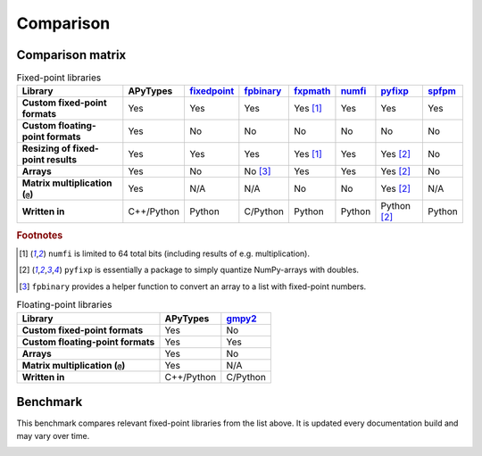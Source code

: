 Comparison
==========

Comparison matrix
-----------------

.. list-table:: Fixed-point libraries
    :header-rows: 1
    :stub-columns: 1

    * - Library
      - APyTypes
      - `fixedpoint <https://github.com/Schweitzer-Engineering-Laboratories/fixedpoint>`_
      - `fpbinary <https://github.com/smlgit/fpbinary>`_
      - `fxpmath <https://github.com/francof2a/fxpmath>`_
      - `numfi <https://github.com/ZZZZzzzzac/numfi>`_
      - `pyfixp <https://github.com/chipmuenk/pyfixp>`_
      - `spfpm <https://github.com/rwpenney/spfpm>`_
    * - Custom fixed-point formats
      - Yes
      - Yes
      - Yes
      - Yes [#numfifootnote]_
      - Yes
      - Yes
      - Yes
    * - Custom floating-point formats
      - Yes
      - No
      - No
      - No
      - No
      - No
      - No
    * - Resizing of fixed-point results
      - Yes
      - Yes
      - Yes
      - Yes [#numfifootnote]_
      - Yes
      - Yes [#pyfixpfootnote]_
      - No
    * - Arrays
      - Yes
      - No
      - No [#fpbinaryfootnote]_
      - Yes
      - Yes
      - Yes [#pyfixpfootnote]_
      - No
    * - Matrix multiplication (``@``)
      - Yes
      - N/A
      - N/A
      - No
      - No
      - Yes [#pyfixpfootnote]_
      - N/A
    * - Written in
      - C++/Python
      - Python
      - C/Python
      - Python
      - Python
      - Python [#pyfixpfootnote]_
      - Python


.. rubric:: Footnotes

.. [#numfifootnote] ``numfi`` is limited to 64 total bits (including results of e.g. multiplication).
.. [#pyfixpfootnote] ``pyfixp`` is essentially a package to simply quantize NumPy-arrays with doubles.
.. [#fpbinaryfootnote] ``fpbinary`` provides a helper function to convert an array to a list with fixed-point numbers.

.. list-table:: Floating-point libraries
    :header-rows: 1
    :stub-columns: 1

    * - Library
      - APyTypes
      - `gmpy2 <https://github.com/aleaxit/gmpy>`_
    * - Custom fixed-point formats
      - Yes
      - No
    * - Custom floating-point formats
      - Yes
      - Yes
    * - Arrays
      - Yes
      - No
    * - Matrix multiplication (``@``)
      - Yes
      - N/A
    * - Written in
      - C++/Python
      - C/Python



Benchmark
---------

This benchmark compares relevant fixed-point libraries from the list above.
It is updated every documentation build and may vary over time.

.. image:: _static/benchmark.png
    :alt: Benchmark numbers for different fixed-point libraries.
